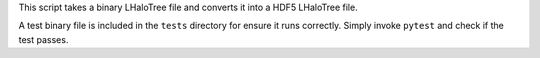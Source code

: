 This script takes a binary LHaloTree file and converts it into a HDF5 LHaloTree
file. 

A test binary file is included in the ``tests`` directory for ensure it runs
correctly.  Simply invoke ``pytest`` and check if the test passes. 

